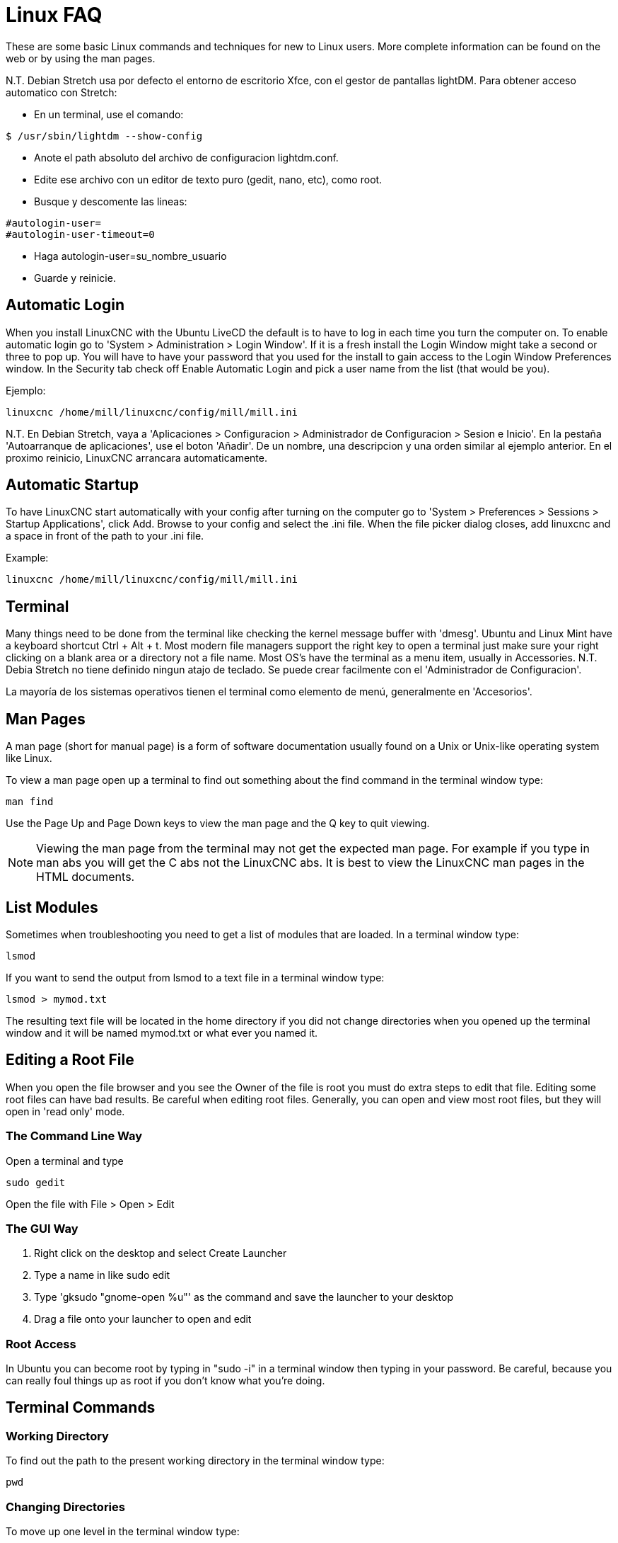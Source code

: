 :lang: en

[[cha:linux-faq]]
= Linux FAQ(((Linux FAQ)))

These are some basic Linux commands and techniques for new to Linux
users. More complete information can be found on the web or by using
the man pages.

N.T. Debian Stretch usa por defecto el entorno de escritorio Xfce, con el gestor
de pantallas lightDM. Para obtener acceso automatico con Stretch:

* En un terminal, use el comando:

----
$ /usr/sbin/lightdm --show-config
----

* Anote el path absoluto del archivo de configuracion lightdm.conf.
* Edite ese archivo con un editor de texto puro (gedit, nano, etc), como root.
* Busque y descomente las lineas:

----
#autologin-user=
#autologin-user-timeout=0
----

* Haga autologin-user=su_nombre_usuario
* Guarde y reinicie.

== Automatic Login

When you install LinuxCNC with the Ubuntu LiveCD the default is to have to
log in each time you turn the computer on. To enable automatic login go
to 'System > Administration > Login Window'. If it is a fresh install the
Login Window might take a second or three to pop up. You will have to
have your password that you used for the install to gain access to the
Login Window Preferences window. In the Security tab check off Enable
Automatic Login and pick a user name from the list (that would be you).

Ejemplo:

----
linuxcnc /home/mill/linuxcnc/config/mill/mill.ini
----

N.T. En Debian Stretch, vaya a 'Aplicaciones > Configuracion > Administrador de Configuracion > Sesion e Inicio'.
En la pestaña 'Autoarranque de aplicaciones', use el boton 'Añadir'. De un nombre, una descripcion y una orden similar
al ejemplo anterior. En el proximo reinicio, LinuxCNC arrancara automaticamente.

== Automatic Startup

To have LinuxCNC start automatically with your config after turning on the
computer go to 'System > Preferences > Sessions > Startup Applications',
click Add. Browse to your config and select the .ini file. When the file
picker dialog closes, add linuxcnc and a space in front of the path to your .ini file.

Example:

----
linuxcnc /home/mill/linuxcnc/config/mill/mill.ini
----

[[faq:terminal]]
== Terminal

Many things need to be done from the terminal like checking the kernel message
buffer with 'dmesg'. Ubuntu and Linux Mint have a keyboard shortcut Ctrl + Alt + t.
Most modern file managers support the right key to open a terminal just
make sure your right clicking on a blank area or a directory not a file name.
Most OS's have the terminal as a menu item, usually in Accessories.
N.T. Debia Stretch no tiene definido ningun atajo de teclado. Se puede crear facilmente
con el 'Administrador de Configuracion'.

La mayoría de los sistemas operativos tienen el terminal como elemento de menú,
generalmente en 'Accesorios'.

[[faq:man-pages]]
== Man Pages(((Man Pages)))

A man page (short for manual page) is a form of software documentation
usually found on a Unix or Unix-like operating system like Linux.

To view a man page open up a terminal to find out something about the
find command in the terminal window type:

----
man find
----

Use the Page Up and Page Down keys to view the man page and the Q key
to quit viewing.

[NOTE]
Viewing the man page from the terminal may not get the expected man page.
For example if you type in man abs you will get the C abs not the LinuxCNC
abs. It is best to view the LinuxCNC man pages in the HTML documents.

== List Modules

Sometimes when troubleshooting you need to get a list of modules that
are loaded. In a terminal window type:

----
lsmod
----

If you want to send the output from lsmod to a text file in a terminal
window type:

----
lsmod > mymod.txt
----

The resulting text file will be located in the home directory if you
did not change directories when you opened up the terminal window and
it will be named mymod.txt or what ever you named it.

== Editing a Root File

When you open the file browser and you see the Owner of the file is
root you must do extra steps to edit that file. Editing some root files
can have bad results. Be careful when editing root files. Generally, you
can open and view most root files, but they will open in 'read only'
mode.

=== The Command Line Way

Open a terminal and type

----
sudo gedit
----

Open the file with File > Open > Edit

=== The GUI Way

 . Right click on the desktop and select Create Launcher
 . Type a name in like sudo edit
 . Type 'gksudo "gnome-open %u"' as the command and save the launcher to
   your desktop
 . Drag a file onto your launcher to open and edit

=== Root Access

In Ubuntu you can become root by typing in "sudo -i" in a terminal
window then typing in your password. Be careful, because you can really 
foul things up as root if you don't know what you're doing. 

== Terminal Commands

=== Working Directory

To find out the path to the present working directory in the terminal
window type:

----
pwd
----

[[faq:cd]]
=== Changing Directories

To move up one level in the terminal window type:

----
cd ..
----

To move up two levels in the terminal window type:

----
cd ../..
----

To move down to the linuxcnc/configs subdirectory in the terminal window
type:

----
cd linuxcnc/configs
----

=== Listing files in a directory

To view a list of all the files and subdirectories in the terminal window type: 

----
dir
----

or

----
ls
----

=== Finding a File

The find command can be a bit confusing to a new Linux user. The basic
syntax is:

----
find starting-directory parameters actions
----

For example to find all the .ini files in your linuxcnc directory you
first need to use the pwd command to find out the directory. +
Open a new terminal window and type:

----
pwd
----

And pwd might return the following result: 

----
/home/joe
----

With this information put the command together like this:

----
find /home/joe/linuxcnc -name \*.ini -print
----

The -name is the name of the file your looking for and the -print
tells it to print out the result to the terminal window.
The \*.ini tells find to return all files that have the .ini extension.
The backslash is needed to escape the shell meta-characters. See the find
man page for more information on find.

=== Searching for Text

----
grep -irl 'text to search for' *
----

This will find all the files that contain the 'text to search for' in the
current directory and all the subdirectories below it, while
ignoring the case. The -i is for ignore case and the -r is for
recursive (include all subdirectories in the search). The -l option will
return a list of the file names, if you leave the -l off you will also
get the text where each occurrence of the "text to search for" is found.
The * is a wild card for search all files. See the grep man page for more
information.

=== Diagnostic Messages

To view the diagnostic messages use "dmesg" from the command window. To
save the diagnostic messages to a file use the redirection operator '>', like
this:

----
dmesg > bootmsg.txt
----

The contents of this file can be copied and pasted on line to share
with people trying to help you diagnose your problem.

To clear the message buffer type this:

----
sudo dmesg -c
----

This can be helpful to do just before launching LinuxCNC, so that there will
only be a record of information related to the current launch of LinuxCNC.

To find the built in parallel port address use grep to filter the information
out of dmesg.

After boot up open a terminal and type:

----
dmesg|grep parport
----

== Convenience Items

=== Terminal Launcher

If you want to add a terminal launcher to the panel bar on top of the
screen you typically can right click on the panel at the top of the
screen and select "Add to Panel". Select Custom Application Launcher
and Add. Give it a name and put gnome-terminal in the command box.

== Hardware Problems

=== Hardware Info

To find out what hardware is connected to your motherboard in a
terminal window type:

----
lspci -v
----

=== Monitor Resolution

During installation Ubuntu attempts to detect the monitor settings. If
this fails you are left with a generic monitor with a maximum
resolution of 800x600.

Instructions for fixing this are located here:

https://help.ubuntu.com/community/FixVideoResolutionHowto[https://help.ubuntu.com/community/FixVideoResolutionHowto]

== Paths

.Relative Paths
Relative paths are based on the startup directory which is the directory
containing the ini file.  Using relative paths can facilitate relocation of
configurations but requires a good understanding of linux path specifiers.

....
   ./f0        is the same as f0, e.g., a file named f0 in the startup directory
   ../f1       refers to a file f1 in the parent directory
   ../../f2    refers to a file f2 in the parent of the parent directory
   ../../../f3 etc.
....


// vim: set syntax=asciidoc:
